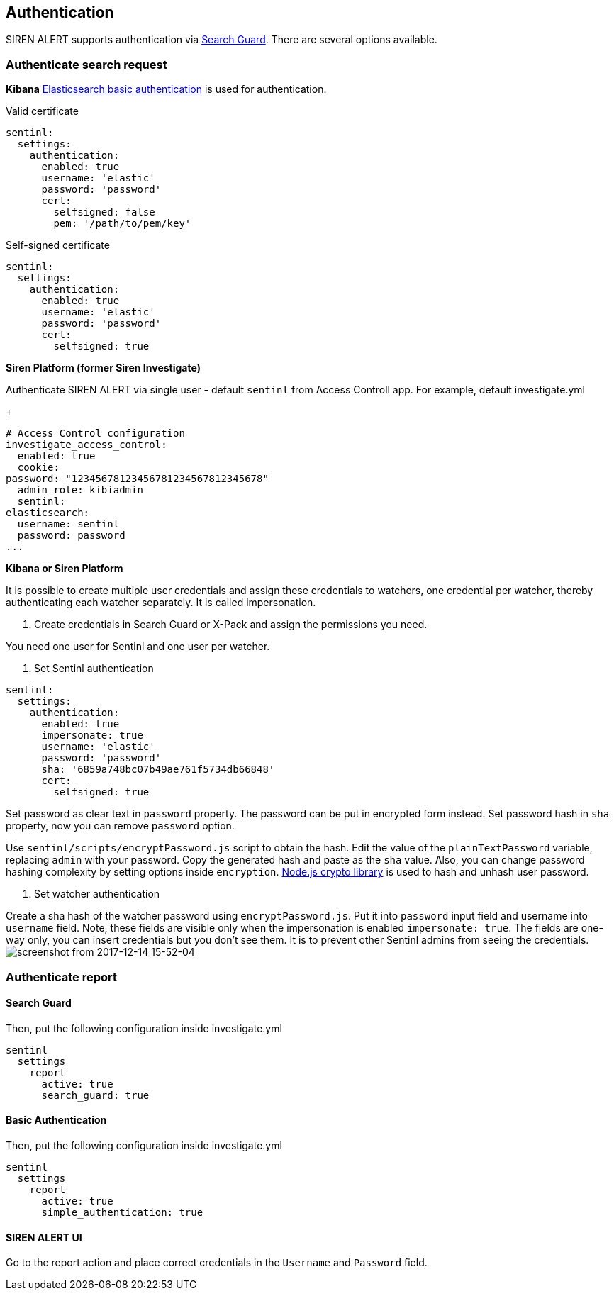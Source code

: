 [[sentinl-authentication]]
== Authentication

SIREN ALERT supports authentication via
https://github.com/floragunncom/search-guard[Search Guard]. There are
several options available.

[[authenticate-search-request]]
=== Authenticate search request

*Kibana*
https://www.elastic.co/guide/en/elasticsearch/client/javascript-api/current/auth-reference.html[Elasticsearch basic authentication] is used for authentication. 

Valid certificate
....
sentinl:
  settings:
    authentication:
      enabled: true 
      username: 'elastic'
      password: 'password'
      cert:
        selfsigned: false
        pem: '/path/to/pem/key'
....

Self-signed certificate
....
sentinl:
  settings:
    authentication:
      enabled: true 
      username: 'elastic'
      password: 'password'
      cert:
        selfsigned: true
....

*Siren Platform (former Siren Investigate)*

Authenticate SIREN ALERT via single user - default `sentinl` from
Access Controll app. For example, default investigate.yml
+
....
# Access Control configuration
investigate_access_control:
  enabled: true
  cookie:
password: "12345678123456781234567812345678"
  admin_role: kibiadmin
  sentinl:
elasticsearch:
  username: sentinl
  password: password
...
....

*Kibana or Siren Platform*

It is possible to create multiple user credentials and assign these credentials to watchers, one credential per watcher, thereby authenticating each watcher separately. It is called impersonation. 

1. Create credentials in Search Guard or X-Pack and assign the permissions you need.

You need one user for Sentinl and one user per watcher.

2. Set Sentinl authentication

....
sentinl:
  settings:
    authentication:
      enabled: true 
      impersonate: true
      username: 'elastic'
      password: 'password'
      sha: '6859a748bc07b49ae761f5734db66848'
      cert:
        selfsigned: true
....

Set password as clear text in `password` property. The password can be put in encrypted form instead. Set password hash in `sha` property, now you can remove `password` option. 

Use `sentinl/scripts/encryptPassword.js` script to obtain the hash. Edit the value of the `plainTextPassword` variable, replacing `admin` with your password. Copy the generated hash and paste as the `sha` value. Also, you can change password hashing complexity by setting options inside `encryption`. https://nodejs.org/api/crypto.html[Node.js crypto library] is used to hash and unhash user password.

3. Set watcher authentication 

Create a sha hash of the watcher password using `encryptPassword.js`. Put it into `password` input field and username into `username` field. Note, these fields are visible only when the impersonation is enabled `impersonate: true`. The fields are one-way only, you can insert credentials but you don't see them. It is to prevent other Sentinl admins from seeing the credentials.  
image:https://user-images.githubusercontent.com/5389745/33998197-20f662b6-e0e7-11e7-8201-d22ec9937960.png[screenshot from 2017-12-14 15-52-04]

[[authenticate-report]]
=== Authenticate report

==== Search Guard

Then, put the following configuration inside investigate.yml
....
sentinl
  settings
    report
      active: true
      search_guard: true
....

==== Basic Authentication

Then, put the following configuration inside investigate.yml
....
sentinl
  settings
    report
      active: true
      simple_authentication: true
....

==== SIREN ALERT UI

Go to the report action and place correct credentials in the `Username` and `Password` field.
